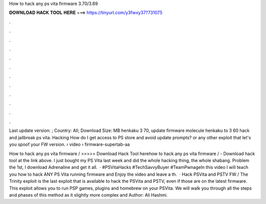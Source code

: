 How to hack any ps vita firmware 3.70/3.69



𝐃𝐎𝐖𝐍𝐋𝐎𝐀𝐃 𝐇𝐀𝐂𝐊 𝐓𝐎𝐎𝐋 𝐇𝐄𝐑𝐄 ===> https://tinyurl.com/y3fwxy37?731075



.



.



.



.



.



.



.



.



.



.



.



.

Last update version: ; Country: All; Download Size: MB henkaku 3 70, update firmware molecule henkaku to 3 60 hack and jailbreak ps vita. Hacking How do I get access to PS store and avoid update prompts? or any other exploit that let's you spoof your FW version.  › video › firmware-supertab-aa

How to hack any ps vita firmware / >>>>> Download Hack Tool herehow to hack any ps vita firmware / - Download hack tool at the link above. I just bought my PS Vita last week and did the whole hacking thing, the whole shabang. Problem the 1st, I download Adrenaline and get it all.  · #PSVitaHacks #TechSavvyBuyer #TeamPwnageIn this video I will teach you how to hack ANY PS Vita running firmware and Enjoy the video and leave a th.  · Hack PSVita and PSTV FW / The Trinity exploit is the last exploit that is available to hack the PSVita and PSTV, even if those are on the latest firmware. This exploit allows you to run PSP games, plugins and homebrew on your PSVita. We will walk you through all the steps and phases of this method as it slightly more complex and Author: Ali Hashmi.
